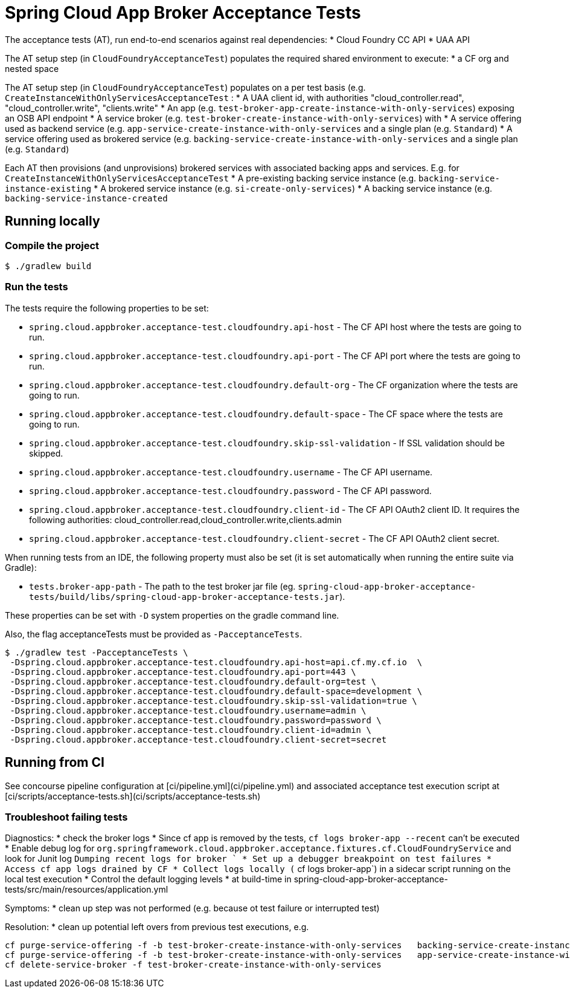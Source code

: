 = Spring Cloud App Broker Acceptance Tests

The acceptance tests (AT), run end-to-end scenarios against real dependencies:
* Cloud Foundry CC API
* UAA API

The AT setup step (in `CloudFoundryAcceptanceTest`) populates the required shared environment to execute:
* a CF org and nested space

The AT setup step (in `CloudFoundryAcceptanceTest`) populates on a per test basis (e.g. `CreateInstanceWithOnlyServicesAcceptanceTest` :
* A UAA client id, with authorities "cloud_controller.read", "cloud_controller.write", "clients.write"
* An app (e.g. `test-broker-app-create-instance-with-only-services`) exposing an OSB API endpoint
* A service broker (e.g. `test-broker-create-instance-with-only-services`) with
  * A service offering used as backend service (e.g. `app-service-create-instance-with-only-services` and a single plan (e.g. `Standard`)
  * A service offering used as brokered service (e.g. `backing-service-create-instance-with-only-services` and a single plan (e.g. `Standard`)

Each AT then provisions (and unprovisions) brokered services with associated backing apps and services. E.g. for `CreateInstanceWithOnlyServicesAcceptanceTest`
* A pre-existing backing service instance (e.g. `backing-service-instance-existing`
* A brokered service instance (e.g. `si-create-only-services`)
* A backing service instance (e.g. `backing-service-instance-created`

== Running locally

=== Compile the project

    $ ./gradlew build

=== Run the tests

The tests require the following properties to be set:

* `spring.cloud.appbroker.acceptance-test.cloudfoundry.api-host` - The CF API host where the tests are going to run.
* `spring.cloud.appbroker.acceptance-test.cloudfoundry.api-port` - The CF API port where the tests are going to run.
* `spring.cloud.appbroker.acceptance-test.cloudfoundry.default-org` - The CF organization where the tests are going to run.
* `spring.cloud.appbroker.acceptance-test.cloudfoundry.default-space` - The CF space where the tests are going to run.
* `spring.cloud.appbroker.acceptance-test.cloudfoundry.skip-ssl-validation` - If SSL validation should be skipped.
* `spring.cloud.appbroker.acceptance-test.cloudfoundry.username` - The CF API username.
* `spring.cloud.appbroker.acceptance-test.cloudfoundry.password` - The CF API password.
* `spring.cloud.appbroker.acceptance-test.cloudfoundry.client-id` - The CF API OAuth2 client ID. It requires the following authorities: cloud_controller.read,cloud_controller.write,clients.admin
* `spring.cloud.appbroker.acceptance-test.cloudfoundry.client-secret` - The CF API OAuth2 client secret.

When running tests from an IDE, the following property must also be set (it is set automatically when running the entire suite via Gradle):

* `tests.broker-app-path` - The path to the test broker jar file (eg. `spring-cloud-app-broker-acceptance-tests/build/libs/spring-cloud-app-broker-acceptance-tests.jar`).

These properties can be set with `-D` system properties on the gradle command line.

Also, the flag acceptanceTests must be provided as `-PacceptanceTests`.

[source,bash]
----
$ ./gradlew test -PacceptanceTests \
 -Dspring.cloud.appbroker.acceptance-test.cloudfoundry.api-host=api.cf.my.cf.io  \
 -Dspring.cloud.appbroker.acceptance-test.cloudfoundry.api-port=443 \
 -Dspring.cloud.appbroker.acceptance-test.cloudfoundry.default-org=test \
 -Dspring.cloud.appbroker.acceptance-test.cloudfoundry.default-space=development \
 -Dspring.cloud.appbroker.acceptance-test.cloudfoundry.skip-ssl-validation=true \
 -Dspring.cloud.appbroker.acceptance-test.cloudfoundry.username=admin \
 -Dspring.cloud.appbroker.acceptance-test.cloudfoundry.password=password \
 -Dspring.cloud.appbroker.acceptance-test.cloudfoundry.client-id=admin \
 -Dspring.cloud.appbroker.acceptance-test.cloudfoundry.client-secret=secret
----

== Running from CI

See concourse pipeline configuration at [ci/pipeline.yml](ci/pipeline.yml) and associated acceptance test execution script at [ci/scripts/acceptance-tests.sh](ci/scripts/acceptance-tests.sh)

=== Troubleshoot failing tests

Diagnostics:
* check the broker logs
   * Since cf app is removed by the tests, `cf logs broker-app --recent` can't be executed
      * Enable debug log for `org.springframework.cloud.appbroker.acceptance.fixtures.cf.CloudFoundryService` and look for Junit log `Dumping recent logs for broker `      * Set up a debugger breakpoint on test failures
      * Access cf app logs drained by CF
      * Collect logs locally (` cf logs broker-app`) in a sidecar script running on the local test execution
   * Control the default logging levels
      * at build-time in  spring-cloud-app-broker-acceptance-tests/src/main/resources/application.yml

Symptoms:
* clean up step was not performed (e.g. because ot test failure or interrupted test)

Resolution:
* clean up potential left overs from previous test executions, e.g.

[source,bash]
----
cf purge-service-offering -f -b test-broker-create-instance-with-only-services   backing-service-create-instance-with-only-services
cf purge-service-offering -f -b test-broker-create-instance-with-only-services   app-service-create-instance-with-only-services
cf delete-service-broker -f test-broker-create-instance-with-only-services
----
